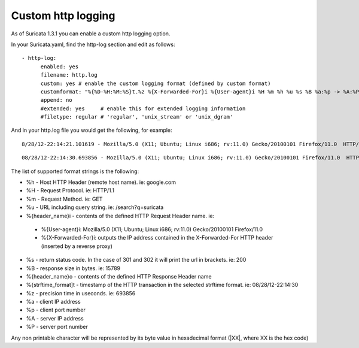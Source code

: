 .. _custom-http-log:

Custom http logging
===================

As of Suricata 1.3.1 you can enable a custom http logging option.

In your Suricata.yaml, find the http-log section and edit as follows:


::


  - http-log:
        enabled: yes
        filename: http.log
        custom: yes # enable the custom logging format (defined by custom format)
        customformat: "%{%D-%H:%M:%S}t.%z %{X-Forwarded-For}i %{User-agent}i %H %m %h %u %s %B %a:%p -> %A:%P"
        append: no
        #extended: yes     # enable this for extended logging information
        #filetype: regular # 'regular', 'unix_stream' or 'unix_dgram'

And in your http.log file you would get the following, for example:

::

 8/28/12-22:14:21.101619 - Mozilla/5.0 (X11; Ubuntu; Linux i686; rv:11.0) Gecko/20100101 Firefox/11.0  HTTP/1.1 GET us.cnn.com /video/data/3.0/video/world/2012/08/28/hancocks-korea-typhoon-bolavan.cnn/index.xml 200 16856 192.168.1.91:45111 -> 157.166.255.18:80

::

 08/28/12-22:14:30.693856 - Mozilla/5.0 (X11; Ubuntu; Linux i686; rv:11.0) Gecko/20100101 Firefox/11.0  HTTP/1.1 GET us.cnn.com /video/data/3.0/video/showbiz/2012/08/28/conan-reports-from-rnc-convention.teamcoco/index.xml 200 15789 192.168.1.91:45108 -> 157.166.255.18:80

The list of supported format strings is the following:

* %h - Host HTTP Header (remote host name). ie: google.com
* %H - Request Protocol. ie: HTTP/1.1
* %m - Request Method. ie: GET
* %u - URL including query string. ie: /search?q=suricata
* %{header_name}i - contents of the defined HTTP Request Header name. ie:

 * %{User-agent}i: Mozilla/5.0 (X11; Ubuntu; Linux i686; rv:11.0) Gecko/20100101 Firefox/11.0
 * %{X-Forwarded-For}i: outputs the IP address contained in the X-Forwarded-For HTTP header (inserted by a reverse proxy)

* %s - return status code. In the case of 301 and 302 it will print the url in brackets. ie: 200
* %B - response size in bytes. ie: 15789
* %{header_name}o - contents of the defined HTTP Response Header name
* %{strftime_format]t - timestamp of the HTTP transaction in the selected strftime format. ie: 08/28/12-22:14:30
* %z - precision time in useconds. ie: 693856
* %a - client IP address
* %p - client port number
* %A - server IP address
* %P - server port number

Any non printable character will be represented by its byte value in hexadecimal format (\|XX\|, where XX is the hex code)
